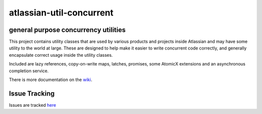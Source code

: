 =========================
atlassian-util-concurrent
=========================
general purpose concurrency utilities
-------------------------------------

This project contains utility classes that are used by various products and projects inside Atlassian and may have some utility to the world at large.
These are designed to help make it easier to write concurrent code correctly, and generally encapsulate correct usage inside the utility classes.

Included are lazy references, copy-on-write maps, latches, promises, some AtomicX extensions and an asynchronous completion service.

There is more documentation on the wiki_.

Issue Tracking
--------------
Issues are tracked here_

.. _wiki: https://bitbucket.org/atlassian/atlassian-util-concurrent/wiki
.. _here: https://bitbucket.org/atlassian/atlassian-util-concurrent/issues?status=new&status=open
